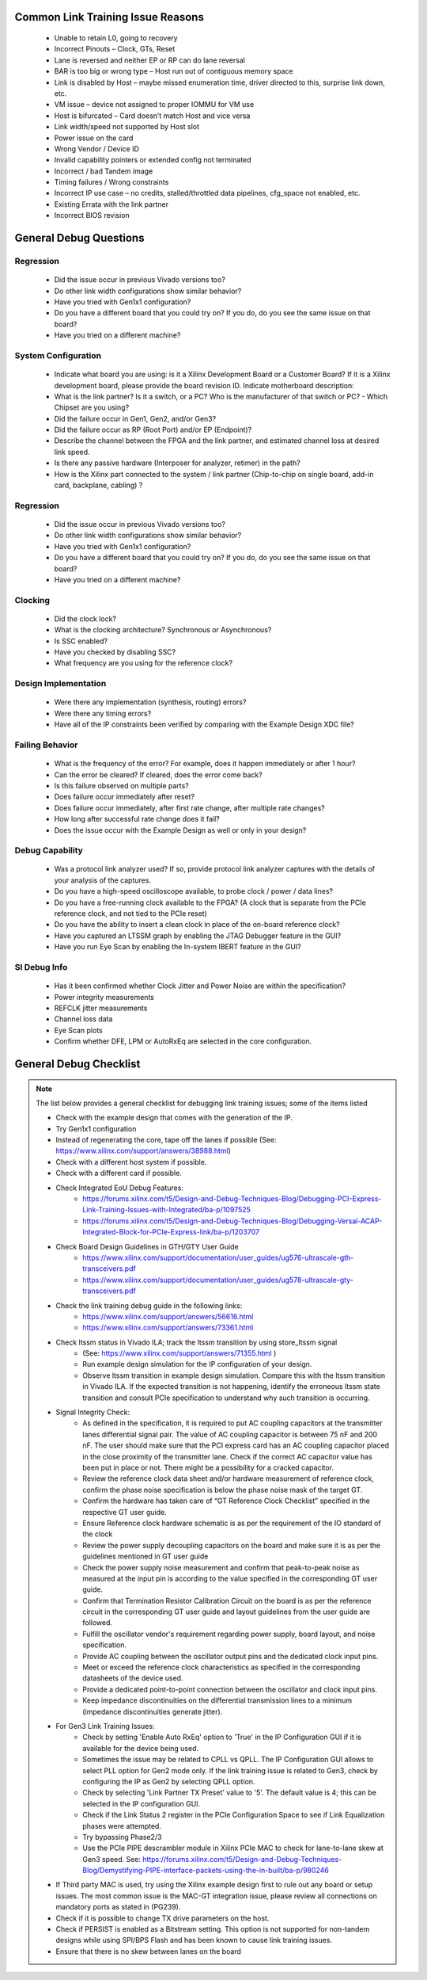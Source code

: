 .. _link_training_issue_reasons:

Common Link Training Issue Reasons
===================================

    - Unable to retain L0, going to recovery 
    - Incorrect Pinouts – Clock, GTs, Reset     
    - Lane is reversed and neither EP or RP can do lane reversal 
    - BAR is too big or wrong type – Host run out of contiguous memory space 
    - Link is disabled by Host – maybe missed enumeration time, driver directed to this, surprise link down, etc. 
    - VM issue – device not assigned to proper IOMMU for VM use 
    - Host is bifurcated – Card doesn’t match Host and vice versa 
    - Link width/speed not supported by Host slot 
    - Power issue on the card 
    - Wrong Vendor / Device ID 
    - Invalid capability pointers or extended config not terminated 
    - Incorrect / bad Tandem image 
    - Timing failures / Wrong constraints 
    - Incorrect IP use case – no credits, stalled/throttled data pipelines, cfg_space not enabled, etc. 
    - Existing Errata with the link partner 
    - Incorrect BIOS revision 
  
.. _link_training_debug_questions:

General Debug Questions
=======================

Regression
----------
  
    - Did the issue occur in previous Vivado versions too? 
    - Do other link width configurations show similar behavior?
    - Have you tried with Gen1x1 configuration?
    - Do you have a different board that you could try on? If you do, do you see the same issue on that board?
    - Have you tried on a different machine?

System Configuration
--------------------

    - Indicate what board you are using: is it a Xilinx Development Board or a Customer Board? If it is a Xilinx development board, please provide the board revision ID. Indicate motherboard description:
    - What is the link partner? Is it a switch, or a PC? Who is the manufacturer of that switch or PC? - Which Chipset are you using?
    - Did the failure occur in Gen1, Gen2, and/or Gen3?
    - Did the failure occur as RP (Root Port) and/or EP (Endpoint)?
    - Describe the channel between the FPGA and the link partner, and estimated channel loss at desired link speed. 
    - Is there any passive hardware (Interposer for analyzer, retimer) in the path?
    - How is the Xilinx part connected to the system / link partner (Chip-to-chip on single board, add-in card, backplane, cabling) ?

Regression
----------

    - Did the issue occur in previous Vivado versions too? 
    - Do other link width configurations show similar behavior?
    - Have you tried with Gen1x1 configuration?
    - Do you have a different board that you could try on? If you do, do you see the same issue on that board?
    - Have you tried on a different machine?

Clocking
--------

    - Did the clock lock?
    - What is the clocking architecture? Synchronous or Asynchronous?
    - Is SSC enabled?
    - Have you checked by disabling SSC?
    - What frequency are you using for the reference clock?

Design Implementation
---------------------

    - Were there any implementation (synthesis, routing) errors?
    - Were there any timing errors?
    - Have all of the IP constraints been verified by comparing with the Example Design XDC file? 

Failing Behavior
----------------
  
    - What is the frequency of the error? For example, does it happen immediately or after 1 hour?
    - Can the error be cleared? If cleared, does the error come back?
    - Is this failure observed on multiple parts?
    - Does failure occur immediately after reset?
    - Does failure occur immediately, after first rate change, after multiple rate changes?
    - How long after successful rate change does it fail?
    - Does the issue occur with the Example Design as well or only in your design?

Debug Capability
----------------

    - Was a protocol link analyzer used? If so, provide protocol link analyzer captures with the details of your analysis of the captures.
    - Do you have a high-speed oscilloscope available, to probe clock / power / data lines?
    - Do you have a free-running clock available to the FPGA?  (A clock that is separate from the PCIe reference clock, and not tied to the PCIe reset)
    - Do you have the ability to insert a clean clock in place of the on-board reference clock? 
    - Have you captured an LTSSM graph by enabling the JTAG Debugger feature in the GUI?
    - Have you run Eye Scan by enabling the In-system IBERT feature in the GUI?

SI Debug Info
-------------

    - Has it been confirmed whether Clock Jitter and Power Noise are within the specification?
    - Power integrity measurements
    - REFCLK jitter measurements
    - Channel loss data
    - Eye Scan plots
    - Confirm whether DFE, LPM or AutoRxEq are selected in the core configuration.

.. _link_training_debug_checklist:

General Debug Checklist
=======================

.. note::
    The list below provides a general checklist for debugging link training issues; some of the items listed 

    • Check with the example design that comes with the generation of the IP. 
    • Try Gen1x1 configuration
    • Instead of regenerating the core, tape off the lanes if possible (See: https://www.xilinx.com/support/answers/38988.html)
    • Check with a different host system if possible.
    • Check with a different card if possible.
    • Check Integrated EoU Debug Features:
        • https://forums.xilinx.com/t5/Design-and-Debug-Techniques-Blog/Debugging-PCI-Express-Link-Training-Issues-with-Integrated/ba-p/1097525 
        • https://forums.xilinx.com/t5/Design-and-Debug-Techniques-Blog/Debugging-Versal-ACAP-Integrated-Block-for-PCIe-Express-link/ba-p/1203707
    • Check Board Design Guidelines in GTH/GTY User Guide
        • https://www.xilinx.com/support/documentation/user_guides/ug576-ultrascale-gth-transceivers.pdf 
        • https://www.xilinx.com/support/documentation/user_guides/ug578-ultrascale-gty-transceivers.pdf 
    * Check the link training debug guide in the following links:
        * https://www.xilinx.com/support/answers/56616.html
        * https://www.xilinx.com/support/answers/73361.html
    • Check ltssm status in Vivado ILA; track the ltssm transition by using store_ltssm signal 
        • (See: https://www.xilinx.com/support/answers/71355.html )
        • Run example design simulation for the IP configuration of your design. 
        • Observe ltssm transition in example design simulation. Compare this with the ltssm transition in Vivado ILA. If the expected transition is not happening, identify the erroneous ltssm state transition and consult PCIe specification to understand why such transition is occurring. 
    • Signal Integrity Check:
        • As defined in the specification, it is required to put AC coupling capacitors at the transmitter lanes differential signal pair. The value of AC coupling capacitor is between 75 nF and 200 nF. The user should make sure that the PCI express card has an AC coupling capacitor placed in the close proximity of the transmitter lane. Check if the correct AC capacitor value has been put in place or not. There might be a possibility for a cracked capacitor.
        • Review the reference clock data sheet and/or hardware measurement of reference clock, confirm the phase noise specification is below the phase noise mask of the target GT.
        • Confirm the hardware has taken care of “GT Reference Clock Checklist” specified in the respective GT user guide.
        • Ensure Reference clock hardware schematic is as per the requirement of the IO standard of the clock
        • Review the power supply decoupling capacitors on the board and make sure it is as per the guidelines mentioned in GT user guide
        • Check the power supply noise measurement and confirm that peak-to-peak noise as measured at the input pin is according to the value specified in the corresponding GT user guide. 
        • Confirm that Termination Resistor Calibration Circuit on the board is as per the reference circuit in the corresponding GT user guide and layout guidelines from the user guide are followed.
        • Fulfill the oscillator vendor's requirement regarding power supply, board layout, and noise specification.
        • Provide AC coupling between the oscillator output pins and the dedicated clock input pins.
        • Meet or exceed the reference clock characteristics as specified in the corresponding datasheets of the device used. 
        • Provide a dedicated point-to-point connection between the oscillator and clock input pins.
        • Keep impedance discontinuities on the differential transmission lines to a minimum (impedance discontinuities generate jitter).
    • For Gen3 Link Training Issues:
        • Check by setting 'Enable Auto RxEq' option to 'True' in the IP Configuration GUI if it is available for the device being used.
        • Sometimes the issue may be related to CPLL vs QPLL. The IP Configuration GUI allows to select PLL option for Gen2 mode only. If the link training issue is related to Gen3, check by configuring the IP as Gen2 by selecting QPLL option. 
        • Check by selecting 'Link Partner TX Preset' value to '5'. The default value is 4; this can be selected in the IP configuration GUI. 
        • Check if the Link Status 2 register in the PCIe Configuration Space to see if Link Equalization phases were attempted.
        • Try bypassing Phase2/3
        • Use the PCIe PIPE descrambler module in Xilinx PCIe MAC to check for lane-to-lane skew at Gen3 speed. See: https://forums.xilinx.com/t5/Design-and-Debug-Techniques-Blog/Demystifying-PIPE-interface-packets-using-the-in-built/ba-p/980246
    • If Third party MAC is used, try using the Xilinx example design first to rule out any board or setup issues. The most common issue is the MAC-GT integration issue, please review all connections on mandatory ports as stated in (PG239).
    • Check if it is possible to change TX drive parameters on the host.
    • Check if PERSIST is enabled as a Bitstream setting. This option is not supported for non-tandem designs while using SPI/BPS Flash and has been known to cause link training issues.
    • Ensure that there is no skew between lanes on the board 

